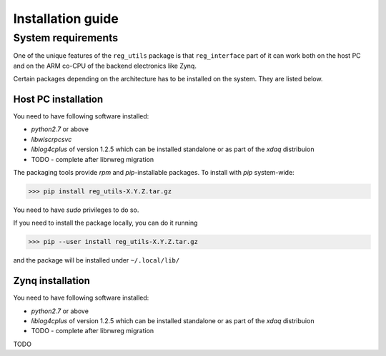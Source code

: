 Installation guide
******************
System requirements
===================
One of the unique features of the ``reg_utils`` package is that ``reg_interface`` 
part of it can work both on the host PC and on the ARM co-CPU of the backend electronics like Zynq. 

Certain packages depending on the architecture has to be installed on the system. They are listed below.

Host PC installation
--------------------
You need to have following software installed:

* `python2.7` or above
* `libwiscrpcsvc`
* `liblog4cplus` of version 1.2.5  which can be installed standalone or as part of the `xdaq` distribuion
* TODO - complete after librwreg migration

The packaging tools provide `rpm` and `pip`-installable packages. 
To install with `pip` system-wide:

>>> pip install reg_utils-X.Y.Z.tar.gz

You need to have `sudo` privileges to do so.

If you need to install the package locally, you can do it running 

>>> pip --user install reg_utils-X.Y.Z.tar.gz

and the package will be installed under ``~/.local/lib/``

Zynq installation
-----------------
You need to have following software installed:

* `python2.7` or above
* `liblog4cplus` of version 1.2.5  which can be installed standalone or as part of the `xdaq` distribuion
* TODO - complete after librwreg migration

TODO
